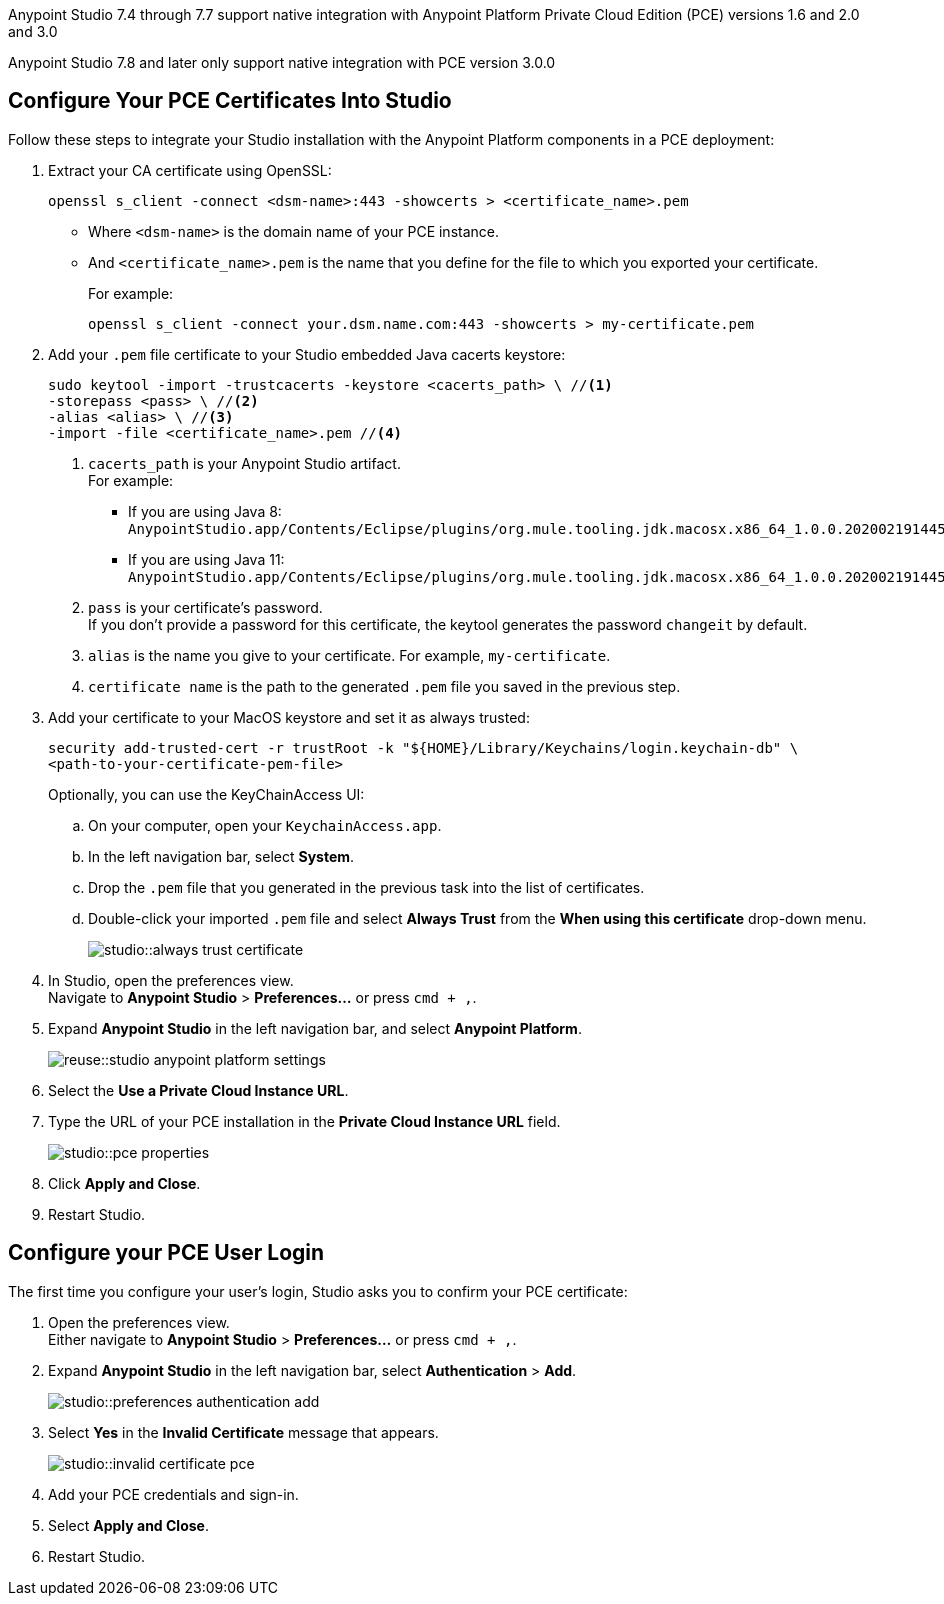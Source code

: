 // tag::intro[]

Anypoint Studio 7.4 through 7.7 support native integration with Anypoint Platform Private Cloud Edition (PCE) versions 1.6 and 2.0 and 3.0

Anypoint Studio 7.8 and later only support native integration with PCE version 3.0.0

// end::intro[]

// tag::pce-config[]

== Configure Your PCE Certificates Into Studio

Follow these steps to integrate your Studio installation with the Anypoint Platform components in a PCE deployment:

. Extract your CA certificate using OpenSSL:
+
[source, bash]
--
openssl s_client -connect <dsm-name>:443 -showcerts > <certificate_name>.pem
--
+
* Where `<dsm-name>` is the domain name of your PCE instance.
* And `<certificate_name>.pem` is the name that you define for the file to which you exported your certificate.
+
For example:
+
[source,bash]
--
openssl s_client -connect your.dsm.name.com:443 -showcerts > my-certificate.pem
--
. Add your `.pem` file certificate to your Studio embedded Java cacerts keystore:
+
[source,bash]
--
sudo keytool -import -trustcacerts -keystore <cacerts_path> \ //<1>
-storepass <pass> \ //<2>
-alias <alias> \ //<3>
-import -file <certificate_name>.pem //<4>
--
+
<1> `cacerts_path` is your Anypoint Studio artifact. +
For example:
** If you are using Java 8: `AnypointStudio.app/Contents/Eclipse/plugins/org.mule.tooling.jdk.macosx.x86_64_1.0.0.202002191445/Contents/Home/jre/lib/security/cacerts`.
** If you are using Java 11: `AnypointStudio.app/Contents/Eclipse/plugins/org.mule.tooling.jdk.macosx.x86_64_1.0.0.202002191445/Contents/Home/lib/security/cacerts`.
<2> `pass` is your certificate's password. +
If you don't provide a password for this certificate, the keytool generates the password `changeit` by default.
<3> `alias` is the name you give to your certificate. For example, `my-certificate`.
<4> `certificate name` is the path to the generated `.pem` file you saved in the previous step.
. Add your certificate to your MacOS keystore and set it as always trusted:
+
[source,bash]
--
security add-trusted-cert -r trustRoot -k "${HOME}/Library/Keychains/login.keychain-db" \
<path-to-your-certificate-pem-file>
--
+
Optionally, you can use the KeyChainAccess UI:
+
.. On your computer, open your `KeychainAccess.app`.
.. In the left navigation bar, select *System*.
.. Drop the `.pem` file that you generated in the previous task into the list of certificates.
.. Double-click your imported `.pem` file and select *Always Trust* from the *When using this certificate* drop-down menu.
+
image::studio::always-trust-certificate.png[]
. In Studio, open the preferences view. +
Navigate to *Anypoint Studio* > *Preferences...* or press `cmd + ,`.
. Expand *Anypoint Studio* in the left navigation bar, and select *Anypoint Platform*.
+
image::reuse::studio-anypoint-platform-settings.png[]
. Select the *Use a Private Cloud Instance URL*.
. Type the URL of your PCE installation in the *Private Cloud Instance URL* field.
+
image::studio::pce-properties.png[]
. Click *Apply and Close*.
. Restart Studio.

// end::pce-config[]

// tag::pce-user-config[]

== Configure your PCE User Login

The first time you configure your user's login, Studio asks you to confirm your PCE certificate:

. Open the preferences view. +
Either navigate to *Anypoint Studio* > *Preferences...* or press `cmd + ,`.
. Expand *Anypoint Studio* in the left navigation bar, select *Authentication* > *Add*.
+
image::studio::preferences-authentication-add.png[]
. Select *Yes* in the *Invalid Certificate* message that appears.
+
image::studio::invalid-certificate-pce.png[]
. Add your PCE credentials and sign-in.
. Select *Apply and Close*.
. Restart Studio.

// end::pce-user-config[]
